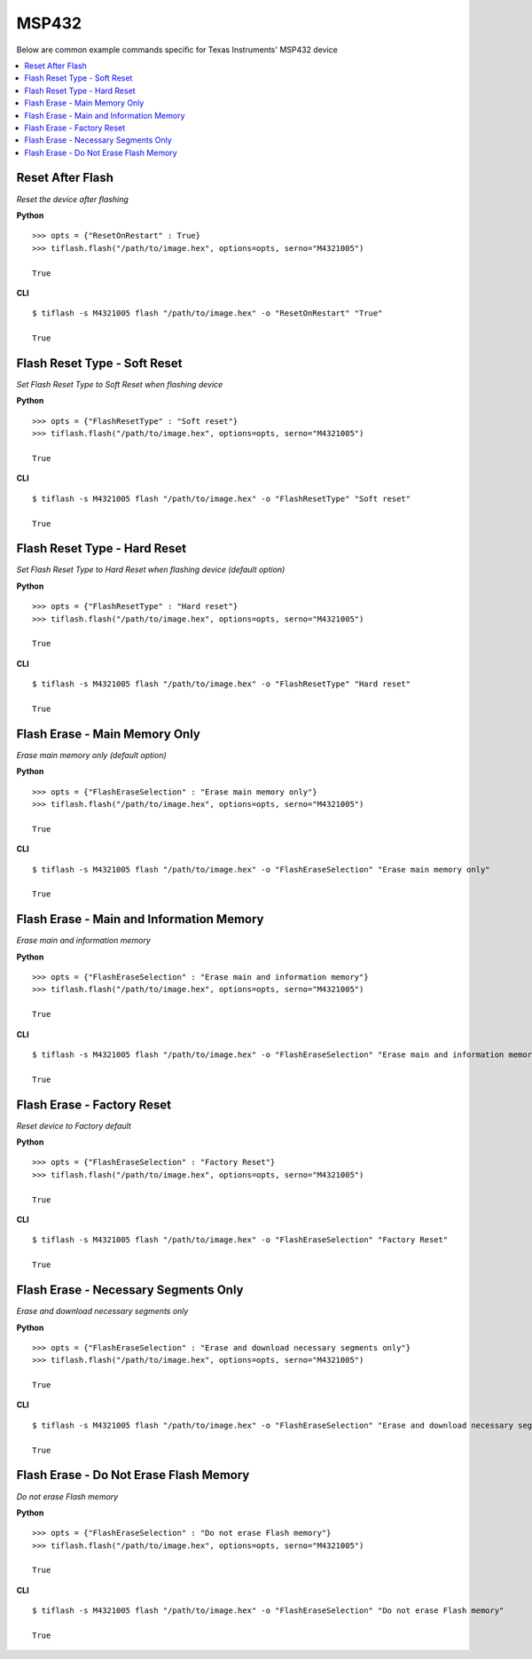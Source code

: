 .. _msp432:

.. highlight:: python

MSP432
======

Below are common example commands specific for Texas Instruments' MSP432 device

.. contents::
    :local:


Reset After Flash
-----------------
*Reset the device after flashing*

**Python**

.. highlight:: python

::

    >>> opts = {"ResetOnRestart" : True}
    >>> tiflash.flash("/path/to/image.hex", options=opts, serno="M4321005")

    True

**CLI**

.. highlight:: console

::

    $ tiflash -s M4321005 flash "/path/to/image.hex" -o "ResetOnRestart" "True"

    True

Flash Reset Type - Soft Reset
-----------------------------
*Set Flash Reset Type to Soft Reset when flashing device*


**Python**

.. highlight:: python

::

    >>> opts = {"FlashResetType" : "Soft reset"}
    >>> tiflash.flash("/path/to/image.hex", options=opts, serno="M4321005")

    True

**CLI**

.. highlight:: console

::

    $ tiflash -s M4321005 flash "/path/to/image.hex" -o "FlashResetType" "Soft reset"

    True

Flash Reset Type - Hard Reset
-----------------------------
*Set Flash Reset Type to Hard Reset when flashing device (default option)*


**Python**

.. highlight:: python

::

    >>> opts = {"FlashResetType" : "Hard reset"}
    >>> tiflash.flash("/path/to/image.hex", options=opts, serno="M4321005")

    True

**CLI**

.. highlight:: console

::

    $ tiflash -s M4321005 flash "/path/to/image.hex" -o "FlashResetType" "Hard reset"

    True

Flash Erase - Main Memory Only
-------------------------------------
*Erase main memory only (default option)*


**Python**

.. highlight:: python

::

    >>> opts = {"FlashEraseSelection" : "Erase main memory only"}
    >>> tiflash.flash("/path/to/image.hex", options=opts, serno="M4321005")

    True

**CLI**

.. highlight:: console

::

    $ tiflash -s M4321005 flash "/path/to/image.hex" -o "FlashEraseSelection" "Erase main memory only"

    True

Flash Erase - Main and Information Memory
-----------------------------------------
*Erase main and information memory*

**Python**

.. highlight:: python

::

    >>> opts = {"FlashEraseSelection" : "Erase main and information memory"}
    >>> tiflash.flash("/path/to/image.hex", options=opts, serno="M4321005")

    True

**CLI**

.. highlight:: console

::

    $ tiflash -s M4321005 flash "/path/to/image.hex" -o "FlashEraseSelection" "Erase main and information memory"

    True

Flash Erase - Factory Reset
---------------------------
*Reset device to Factory default*

**Python**

.. highlight:: python

::

    >>> opts = {"FlashEraseSelection" : "Factory Reset"}
    >>> tiflash.flash("/path/to/image.hex", options=opts, serno="M4321005")

    True

**CLI**

.. highlight:: console

::

    $ tiflash -s M4321005 flash "/path/to/image.hex" -o "FlashEraseSelection" "Factory Reset"

    True

Flash Erase - Necessary Segments Only
-------------------------------------
*Erase and download necessary segments only*

**Python**

.. highlight:: python

::

    >>> opts = {"FlashEraseSelection" : "Erase and download necessary segments only"}
    >>> tiflash.flash("/path/to/image.hex", options=opts, serno="M4321005")

    True

**CLI**

.. highlight:: console

::

    $ tiflash -s M4321005 flash "/path/to/image.hex" -o "FlashEraseSelection" "Erase and download necessary segments only"

    True

Flash Erase - Do Not Erase Flash Memory
---------------------------------------
*Do not erase Flash memory*

**Python**

.. highlight:: python

::

    >>> opts = {"FlashEraseSelection" : "Do not erase Flash memory"}
    >>> tiflash.flash("/path/to/image.hex", options=opts, serno="M4321005")

    True

**CLI**

.. highlight:: console

::

    $ tiflash -s M4321005 flash "/path/to/image.hex" -o "FlashEraseSelection" "Do not erase Flash memory"

    True
